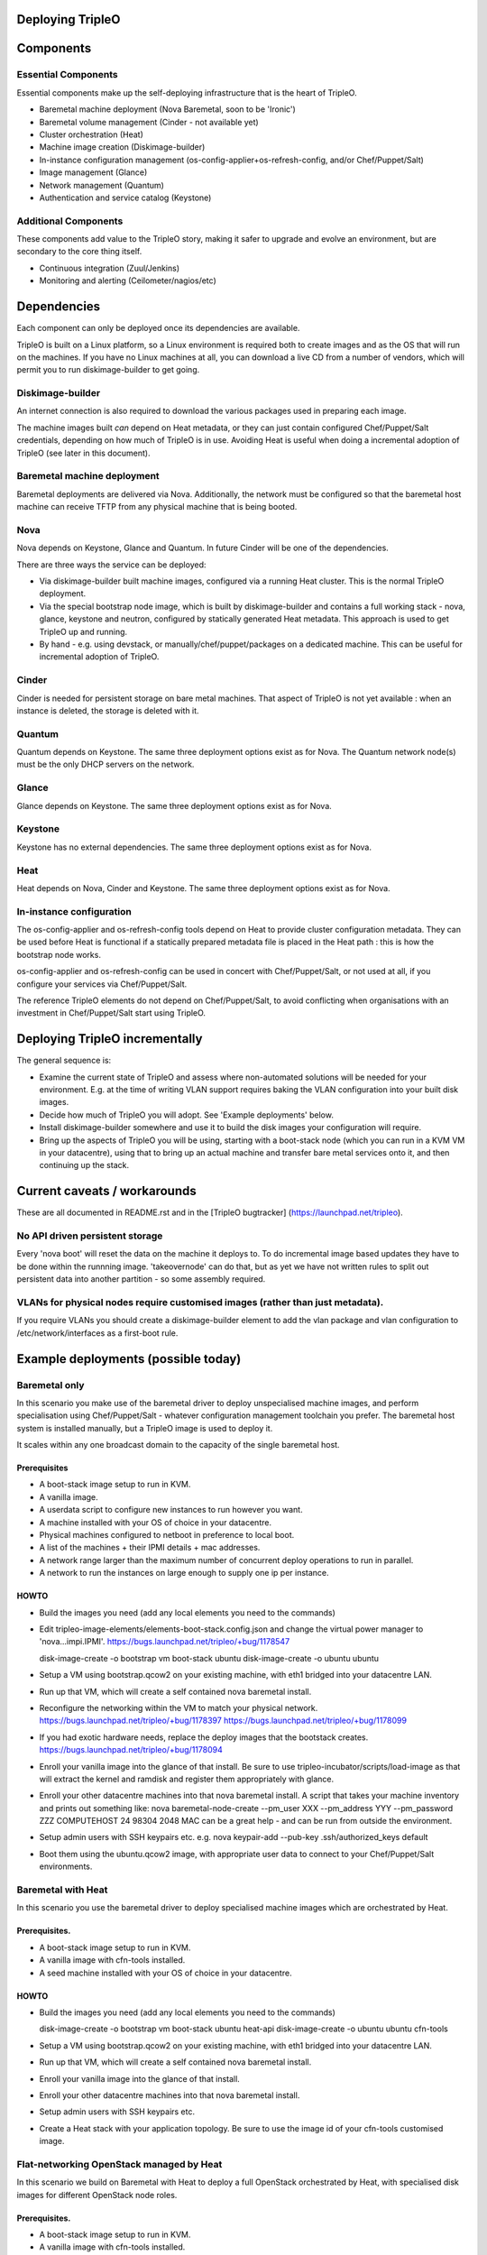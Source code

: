 Deploying TripleO
=================

Components
==========

Essential Components
--------------------

Essential components make up the self-deploying infrastructure that is
the heart of TripleO.

-  Baremetal machine deployment (Nova Baremetal, soon to be 'Ironic')

-  Baremetal volume management (Cinder - not available yet)

-  Cluster orchestration (Heat)

-  Machine image creation (Diskimage-builder)

-  In-instance configuration management
   (os-config-applier+os-refresh-config, and/or Chef/Puppet/Salt)

-  Image management (Glance)

-  Network management (Quantum)

-  Authentication and service catalog (Keystone)

Additional Components
---------------------

These components add value to the TripleO story, making it safer to
upgrade and evolve an environment, but are secondary to the core thing
itself.

-  Continuous integration (Zuul/Jenkins)

-  Monitoring and alerting (Ceilometer/nagios/etc)

Dependencies
============

Each component can only be deployed once its dependencies are available.

TripleO is built on a Linux platform, so a Linux environment is required
both to create images and as the OS that will run on the machines. If
you have no Linux machines at all, you can download a live CD from a
number of vendors, which will permit you to run diskimage-builder to get
going.

Diskimage-builder
-----------------

An internet connection is also required to download the various packages
used in preparing each image.

The machine images built *can* depend on Heat metadata, or they can just
contain configured Chef/Puppet/Salt credentials, depending on how much
of TripleO is in use. Avoiding Heat is useful when doing a incremental
adoption of TripleO (see later in this document).

Baremetal machine deployment
----------------------------

Baremetal deployments are delivered via Nova. Additionally, the network
must be configured so that the baremetal host machine can receive TFTP
from any physical machine that is being booted.

Nova
----

Nova depends on Keystone, Glance and Quantum. In future Cinder will be
one of the dependencies.

There are three ways the service can be deployed:

-  Via diskimage-builder built machine images, configured via a running
   Heat cluster. This is the normal TripleO deployment.

-  Via the special bootstrap node image, which is built by
   diskimage-builder and contains a full working stack - nova, glance,
   keystone and neutron, configured by statically generated Heat
   metadata. This approach is used to get TripleO up and running.

-  By hand - e.g. using devstack, or manually/chef/puppet/packages on a
   dedicated machine. This can be useful for incremental adoption of
   TripleO.

Cinder
------

Cinder is needed for persistent storage on bare metal machines. That
aspect of TripleO is not yet available : when an instance is deleted,
the storage is deleted with it.

Quantum
-------

Quantum depends on Keystone. The same three deployment options exist as
for Nova. The Quantum network node(s) must be the only DHCP servers on
the network.

Glance
------

Glance depends on Keystone. The same three deployment options exist as
for Nova.

Keystone
--------

Keystone has no external dependencies. The same three deployment options
exist as for Nova.

Heat
----

Heat depends on Nova, Cinder and Keystone. The same three deployment
options exist as for Nova.

In-instance configuration
-------------------------

The os-config-applier and os-refresh-config tools depend on Heat to
provide cluster configuration metadata. They can be used before Heat is
functional if a statically prepared metadata file is placed in the Heat
path : this is how the bootstrap node works.

os-config-applier and os-refresh-config can be used in concert with
Chef/Puppet/Salt, or not used at all, if you configure your services via
Chef/Puppet/Salt.

The reference TripleO elements do not depend on Chef/Puppet/Salt, to
avoid conflicting when organisations with an investment in
Chef/Puppet/Salt start using TripleO.

Deploying TripleO incrementally
===============================

The general sequence is:

-  Examine the current state of TripleO and assess where non-automated
   solutions will be needed for your environment. E.g. at the time of
   writing VLAN support requires baking the VLAN configuration into your
   built disk images.

-  Decide how much of TripleO you will adopt. See 'Example deployments'
   below.

-  Install diskimage-builder somewhere and use it to build the disk
   images your configuration will require.

-  Bring up the aspects of TripleO you will be using, starting with a
   boot-stack node (which you can run in a KVM VM in your datacentre),
   using that to bring up an actual machine and transfer bare metal
   services onto it, and then continuing up the stack.

Current caveats / workarounds
=============================

These are all documented in README.rst and in the [TripleO bugtracker]
(https://launchpad.net/tripleo).

No API driven persistent storage
--------------------------------

Every 'nova boot' will reset the data on the machine it deploys to. To
do incremental image based updates they have to be done within the
runnning image. 'takeovernode' can do that, but as yet we have not
written rules to split out persistent data into another partition - so
some assembly required.

VLANs for physical nodes require customised images (rather than just metadata).
-------------------------------------------------------------------------------

If you require VLANs you should create a diskimage-builder element to
add the vlan package and vlan configuration to /etc/network/interfaces
as a first-boot rule.

Example deployments (possible today)
====================================

Baremetal only
--------------

In this scenario you make use of the baremetal driver to deploy
unspecialised machine images, and perform specialisation using
Chef/Puppet/Salt - whatever configuration management toolchain you
prefer. The baremetal host system is installed manually, but a TripleO
image is used to deploy it.

It scales within any one broadcast domain to the capacity of the single
baremetal host.

Prerequisites
~~~~~~~~~~~~~

-  A boot-stack image setup to run in KVM.

-  A vanilla image.

-  A userdata script to configure new instances to run however you want.

-  A machine installed with your OS of choice in your datacentre.

-  Physical machines configured to netboot in preference to local boot.

-  A list of the machines + their IPMI details + mac addresses.

-  A network range larger than the maximum number of concurrent deploy
   operations to run in parallel.

-  A network to run the instances on large enough to supply one ip per
   instance.

HOWTO
~~~~~

-  Build the images you need (add any local elements you need to the
   commands)

-  Edit tripleo-image-elements/elements-boot-stack.config.json and
   change the virtual power manager to 'nova...impi.IPMI'.
   https://bugs.launchpad.net/tripleo/+bug/1178547

   disk-image-create -o bootstrap vm boot-stack ubuntu disk-image-create
   -o ubuntu ubuntu

-  Setup a VM using bootstrap.qcow2 on your existing machine, with eth1
   bridged into your datacentre LAN.

-  Run up that VM, which will create a self contained nova baremetal
   install.

-  Reconfigure the networking within the VM to match your physical
   network. https://bugs.launchpad.net/tripleo/+bug/1178397
   https://bugs.launchpad.net/tripleo/+bug/1178099

-  If you had exotic hardware needs, replace the deploy images that the
   bootstack creates. https://bugs.launchpad.net/tripleo/+bug/1178094

-  Enroll your vanilla image into the glance of that install. Be sure to
   use tripleo-incubator/scripts/load-image as that will extract the
   kernel and ramdisk and register them appropriately with glance.

-  Enroll your other datacentre machines into that nova baremetal
   install. A script that takes your machine inventory and prints out
   something like: nova baremetal-node-create --pm\_user XXX
   --pm\_address YYY --pm\_password ZZZ COMPUTEHOST 24 98304 2048 MAC
   can be a great help - and can be run from outside the environment.

-  Setup admin users with SSH keypairs etc. e.g. nova keypair-add
   --pub-key .ssh/authorized\_keys default

-  Boot them using the ubuntu.qcow2 image, with appropriate user data to
   connect to your Chef/Puppet/Salt environments.

Baremetal with Heat
-------------------

In this scenario you use the baremetal driver to deploy specialised
machine images which are orchestrated by Heat.

Prerequisites.
~~~~~~~~~~~~~~

-  A boot-stack image setup to run in KVM.

-  A vanilla image with cfn-tools installed.

-  A seed machine installed with your OS of choice in your datacentre.

HOWTO
~~~~~

-  Build the images you need (add any local elements you need to the
   commands)

   disk-image-create -o bootstrap vm boot-stack ubuntu heat-api
   disk-image-create -o ubuntu ubuntu cfn-tools

-  Setup a VM using bootstrap.qcow2 on your existing machine, with eth1
   bridged into your datacentre LAN.

-  Run up that VM, which will create a self contained nova baremetal
   install.

-  Enroll your vanilla image into the glance of that install.

-  Enroll your other datacentre machines into that nova baremetal
   install.

-  Setup admin users with SSH keypairs etc.

-  Create a Heat stack with your application topology. Be sure to use
   the image id of your cfn-tools customised image.

Flat-networking OpenStack managed by Heat
-----------------------------------------

In this scenario we build on Baremetal with Heat to deploy a full
OpenStack orchestrated by Heat, with specialised disk images for
different OpenStack node roles.

Prerequisites.
~~~~~~~~~~~~~~

-  A boot-stack image setup to run in KVM.

-  A vanilla image with cfn-tools installed.

-  A seed machine installed with your OS of choice in your datacentre.

HOWTO
~~~~~

-  Build the images you need (add any local elements you need to the
   commands)

   disk-image-create -o bootstrap vm boot-stack ubuntu heat-api
   stackuser disk-image-create -o ubuntu ubuntu cfn-tools

-  Setup a VM using bootstrap.qcow2 on your existing machine, with eth1
   bridged into your datacentre LAN.

-  Run up that VM, which will create a self contained nova baremetal
   install.

-  Enroll your vanilla image into the glance of that install.

-  Enroll your other datacentre machines into that nova baremetal
   install.

-  Setup admin users with SSH keypairs etc.

-  Create a Heat stack with your application topology. Be sure to use
   the image id of your cfn-tools customised image.

Example deployments (future)
============================

WARNING: Here be draft notes.

VM seed + bare metal under cloud
--------------------------------

-  need to be aware nova metadata wont be available after booting as the
   default rule assumes this host never initiates requests.
   https://bugs.launchpad.net/tripleo/+bug/1178487

